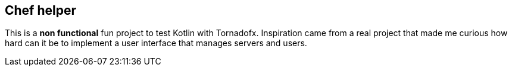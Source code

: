 == Chef helper

This is a *non functional* fun project to test Kotlin with Tornadofx.
Inspiration came from a real project that made me curious
how hard can it be to implement a user interface that manages servers and users.
